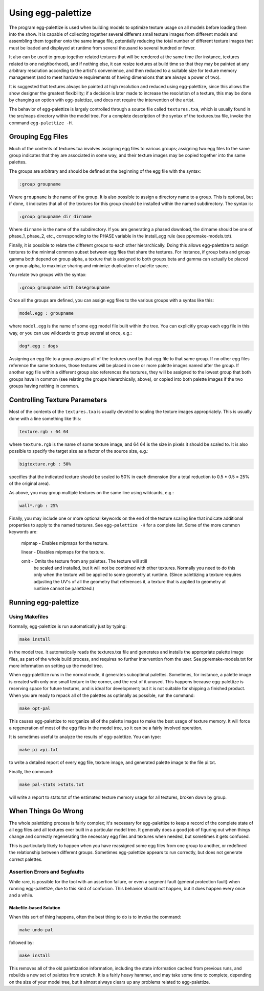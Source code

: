 .. _reference_tool_pal_usage:

Using egg-palettize
==================

The program egg-palettize is used when building models to optimize texture usage on all models before loading them into the show. 
It is capable of collecting together several different small texture images
from different models and assembling them together onto the same image
file, potentially reducing the total number of different texture
images that must be loaded and displayed at runtime from several
thousand to several hundred or fewer.

It also can be used to group together related textures that will be
rendered at the same time (for instance, textures related to one
neighborhood), and if nothing else, it can resize textures at build
time so that they may be painted at any arbitrary resolution according
to the artist's convenience, and then reduced to a suitable size for
texture memory management (and to meet hardware requirements of having
dimensions that are always a power of two).

It is suggested that textures always be painted at high resolution and
reduced using egg-palettize, since this allows the show designer the
greatest flexibility; if a decision is later made to increase the
resolution of a texture, this may be done by changing an option with
egg-palettize, and does not require the intervention of the artist.


The behavior of egg-palettize is largely controlled through a source
file called ``textures.txa``, which is usually found in the src/maps
directory within the model tree.  For a complete description of the
syntax of the textures.txa file, invoke the command ``egg-palettize -H``.


Grouping Egg Files
---------------------

Much of the contents of textures.txa involves assigning egg files to
various groups; assigning two egg files to the same group indicates
that they are associated in some way, and their texture images may be
copied together into the same palettes.

The groups are arbitrary and should be defined at the beginning of the
egg file with the syntax:

.. code-block:: console

  :group groupname

Where ``groupname`` is the name of the group.  It is also possible to
assign a directory name to a group.  This is optional, but if done, it
indicates that all of the textures for this group should be installed
within the named subdirectory.  The syntax is:

.. code-block:: console

  :group groupname dir dirname

Where ``dirname`` is the name of the subdirectory.  If you are
generating a phased download, the dirname should be one of phase_1,
phase_2, etc., corresponding to the PHASE variable in the install_egg
rule (see ppremake-models.txt).


Finally, it is possible to relate the different groups to each other
hierarchically.  Doing this allows egg-palettize to assign textures to
the minimal common subset between egg files that share the textures.
For instance, if group beta and group gamma both depend on group
alpha, a texture that is assigned to both groups beta and gamma can
actually be placed on group alpha, to maximize sharing and minimize
duplication of palette space.

You relate two groups with the syntax:

.. code-block:: console

  :group groupname with basegroupname


Once all the groups are defined, you can assign egg files to the
various groups with a syntax like this:

.. code-block:: console

  model.egg : groupname

where ``model.egg`` is the name of some egg model file built within the
tree.  You can explicitly group each egg file in this way, or you can
use wildcards to group several at once, e.g.:

.. code-block:: console
    
  dog*.egg : dogs

Assigning an egg file to a group assigns all of the textures used by
that egg file to that same group.  If no other egg files reference the
same textures, those textures will be placed in one or more palette
images named after the group.  If another egg file within a different
group also references the textures, they will be assigned to the
lowest group that both groups have in common (see relating the groups
hierarchically, above), or copied into both palette images if the two
groups having nothing in common.


Controlling Texture Parameters
------------------------------------

Most of the contents of the ``textures.txa`` is usually devoted to scaling
the texture images appropriately.  This is usually done with a line
something like this:

.. code-block:: console

  texture.rgb : 64 64

where ``texture.rgb`` is the name of some texture image, and 64 64 is the
size in pixels it should be scaled to.  It is also possible to specify
the target size as a factor of the source size, e.g.:

.. code-block:: console

  bigtexture.rgb : 50%

specifies that the indicated texture should be scaled to 50% in each
dimension (for a total reduction to 0.5 * 0.5 = 25% of the original
area).

As above, you may group multiple textures on the same line
using wildcards, e.g.:

.. code-block:: console

  wall*.rgb : 25%

Finally, you may include one or more optional keywords on the end of
the texture scaling line that indicate additional properties to apply
to the named textures.  See ``egg-palettize -H`` for a complete list.
Some of the more common keywords are:

  mipmap - Enables mipmaps for the texture.

  linear - Disables mipmaps for the texture.

  omit - Omits the texture from any palettes.  The texture will still
    be scaled and installed, but it will not be combined with other
    textures.  Normally you need to do this only when the texture will
    be applied to some geometry at runtime.  (Since palettizing a
    texture requires adjusting the UV's of all the geometry that
    references it, a texture that is applied to geometry at runtime
    cannot be palettized.)



Running egg-palettize
------------------------

Using Makefiles
^^^^^^^^^^^^^^^^^^^

Normally, egg-palettize is run automatically just by typing:

.. code-block:: console

  make install

in the model tree.  It automatically reads the textures.txa file and
generates and installs the appropriate palette image files, as part of
the whole build process, and requires no further intervention from the
user.  See ppremake-models.txt for more information on setting up the
model tree.

When egg-palettize runs in the normal mode, it generates suboptimal
palettes.  Sometimes, for instance, a palette image is created with
only one small texture in the corner, and the rest of it unused.  This
happens because egg-palettize is reserving space for future textures,
and is ideal for development; but it is not suitable for shipping a
finished product.  When you are ready to repack all of the palettes as
optimally as possible, run the command:

.. code-block:: console

  make opt-pal

This causes egg-palettize to reorganize all of the palette images to
make the best usage of texture memory.  It will force a regeneration
of most of the egg files in the model tree, so it can be a fairly
involved operation.



It is sometimes useful to analyze the results of egg-palettize.  You
can type:

.. code-block:: console

  make pi >pi.txt

to write a detailed report of every egg file, texture image, and
generated palette image to the file pi.txt.

Finally, the command:

.. code-block:: console

  make pal-stats >stats.txt

will write a report to stats.txt of the estimated texture memory usage
for all textures, broken down by group.


When Things Go Wrong
-------------------------

The whole palettizing process is fairly complex; it's necessary for
egg-palettize to keep a record of the complete state of all egg files
and all textures ever built in a particular model tree.  It generally
does a good job of figuring out when things change and correctly
regenerating the necessary egg files and textures when needed, but
sometimes it gets confused.

This is particularly likely to happen when you have reassigned some
egg files from one group to another, or redefined the relationship
between different groups.  Sometimes egg-palettize appears to run
correctly, but does not generate correct palettes. 


Assertion Errors and Segfaults
^^^^^^^^^^^^^^^^^^^^^^^^^^^^^^^^^^^^^^^^^^^^^^^^^^^^

While rare, is possible for the tool with an assertion failure, or even a segment
fault (general protection fault) when running egg-palettize, due to
this kind of confusion.  This behavior should not happen, but it does
happen every once and a while.


Makefile-based Solution
``````````````````````````

When this sort of thing happens, often the best thing to do is to
invoke the command:

.. code-block:: console

  make undo-pal

followed by:

.. code-block:: console

  make install

This removes all of the old palettization information, including the
state information cached from previous runs, and rebuilds a new set of
palettes from scratch.  It is a fairly heavy hammer, and may take some
time to complete, depending on the size of your model tree, but it
almost always clears up any problems related to egg-palettize.
